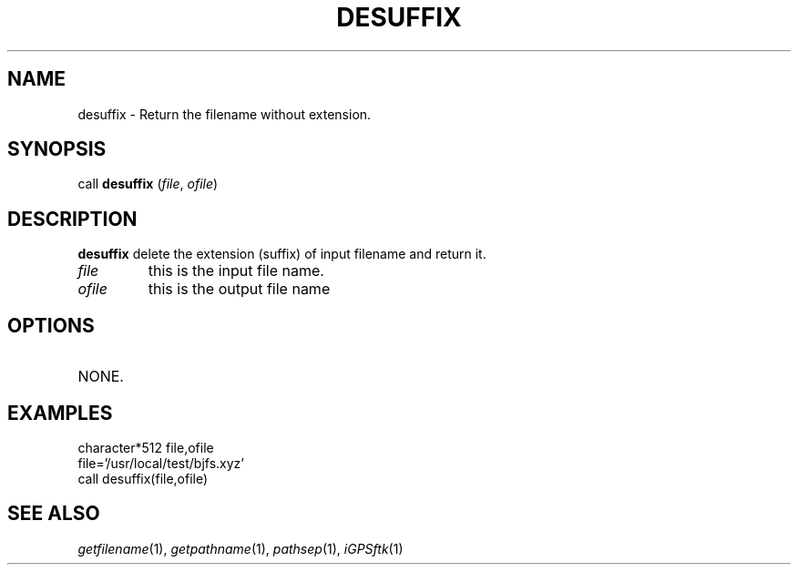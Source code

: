 .TH DESUFFIX 1 "23 Nov 2007" "iGPSftk" "FORTRAN ToolKit for GNSS"
.SH NAME
desuffix \- Return the filename without extension.
.SH SYNOPSIS
call \fBdesuffix\fP (\fIfile\fP, \fIofile\fP)
.SH DESCRIPTION
\fBdesuffix\fP delete the extension (suffix) of input filename and return it.
.TP
\fIfile\fP
this is the input file name.
.TP
\fIofile\fP
this is the output file name
.SH OPTIONS
.TP
NONE.
.SH EXAMPLES
 character*512 file,ofile
 file='/usr/local/test/bjfs.xyz'
 call desuffix(file,ofile)
.SH "SEE ALSO"
.IR getfilename (1),
.IR getpathname (1),
.IR pathsep (1),
.IR iGPSftk (1)
